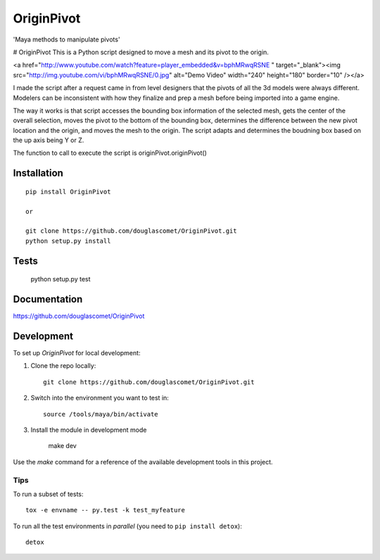 ===============================
OriginPivot
===============================


'Maya methods to manipulate pivots'

# OriginPivot
This is a Python script designed to move a mesh and its pivot to the origin.

<a href="http://www.youtube.com/watch?feature=player_embedded&v=bphMRwqRSNE
" target="_blank"><img src="http://img.youtube.com/vi/bphMRwqRSNE/0.jpg"
alt="Demo Video" width="240" height="180" border="10" /></a>


I made the script after a request came in from level designers that the pivots of all the 3d models were always different. Modelers can be inconsistent with how they finalize and prep a mesh before being imported into a game engine.

The way it works is that script accesses the bounding box information of the selected mesh, gets the center of the overall selection, moves the pivot to the bottom of the bounding box, determines the difference between the new pivot location and the origin, and moves the mesh to the origin. The script adapts and determines the boudning box based on the up axis being Y or Z.

The function to call to execute the script is originPivot.originPivot()


Installation
============

::

    pip install OriginPivot

    or

    git clone https://github.com/douglascomet/OriginPivot.git
    python setup.py install

Tests
=====
    python setup.py test


Documentation
=============

https://github.com/douglascomet/OriginPivot


Development
===========

To set up `OriginPivot` for local development:

1. Clone the repo locally::

    git clone https://github.com/douglascomet/OriginPivot.git

2. Switch into the environment you want to test in::

    source /tools/maya/bin/activate

3. Install the module in development mode

    make dev


Use the `make` command for a reference of the available development tools in this project.


Tips
----

To run a subset of tests::

    tox -e envname -- py.test -k test_myfeature

To run all the test environments in *parallel* (you need to ``pip install detox``)::

    detox
